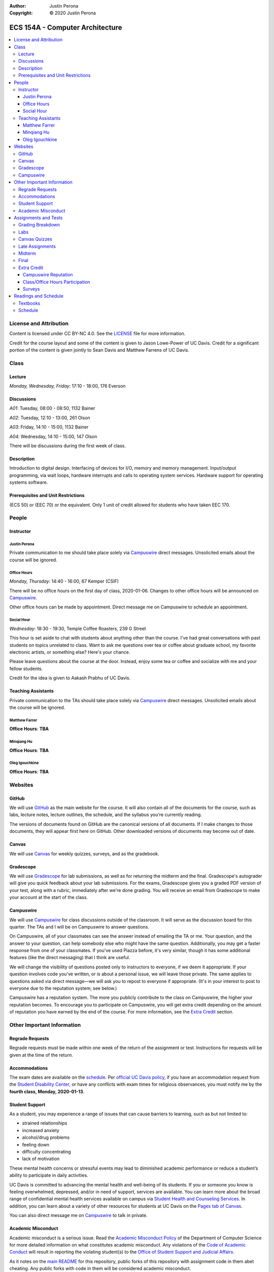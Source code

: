 :Author: Justin Perona
:Copyright: © 2020 Justin Perona

.. _Campuswire: https://campuswire.com/c/G59B70B2E
.. _Canvas: https://canvas.ucdavis.edu/
.. _GitHub: https://github.com/jlperona-teaching/ecs154a-winter20/
.. _Gradescope: https://www.gradescope.com/courses/75747
.. _schedule: https://github.com/jlperona-teaching/ecs154a-winter20/blob/master/syllabus/schedule.csv

================================
ECS 154A - Computer Architecture
================================

.. contents::
  :local:

License and Attribution
-----------------------

Content is licensed under CC BY-NC 4.0.
See the LICENSE_ file for more information.

Credit for the course layout and some of the content is given to Jason Lowe-Power of UC Davis.
Credit for a significant portion of the content is given jointly to Sean Davis and Matthew Farrens of UC Davis.

.. _LICENSE: https://github.com/jlperona-teaching/ecs154a-winter20/blob/master/LICENSE

Class
-----

Lecture
~~~~~~~

*Monday, Wednesday, Friday*: 17:10 - 18:00, 176 Everson

Discussions
~~~~~~~~~~~

*A01*: Tuesday, 08:00 - 08:50, 1132 Bainer

*A02*: Tuesday, 12:10 - 13:00, 261 Olson

*A03*: Friday, 14:10 - 15:00, 1132 Bainer

*A04*: Wednesday, 14:10 - 15:00, 147 Olson

There will be discussions during the first week of class.

Description
~~~~~~~~~~~

Introduction to digital design.
Interfacing of devices for I/O, memory and memory management.
Input/output programming, via wait loops, hardware interrupts and calls to operating system services.
Hardware support for operating systems software.

Prerequisites and Unit Restrictions
~~~~~~~~~~~~~~~~~~~~~~~~~~~~~~~~~~~

(ECS 50) or (EEC 70) or the equivalent.
Only 1 unit of credit allowed for students who have taken EEC 170.

People
------

Instructor
~~~~~~~~~~

Justin Perona
"""""""""""""

Private communication to me should take place solely via Campuswire_ direct messages.
Unsolicited emails about the course will be ignored.

Office Hours
""""""""""""

*Monday, Thursday*: 14:40 - 16:00, 67 Kemper (CSIF)

There will be no office hours on the first day of class, 2020-01-06.
Changes to other office hours will be announced on Campuswire_.

Other office hours can be made by appointment.
Direct message me on Campuswire to schedule an appointment.

Social Hour
"""""""""""

*Wednesday*: 18:30 - 19:30, Temple Coffee Roasters, 239 G Street

This hour is set aside to chat with students about anything other than the course.
I've had great conversations with past students on topics unrelated to class.
Want to ask me questions over tea or coffee about graduate school, my favorite electronic artists, or something else?
Here's your chance.

Please leave questions about the course at the door.
Instead, enjoy some tea or coffee and socialize with me and your fellow students.

Credit for the idea is given to Aakash Prabhu of UC Davis.

Teaching Assistants
~~~~~~~~~~~~~~~~~~~

Private communication to the TAs should take place solely via Campuswire_ direct messages.
Unsolicited emails about the course will be ignored.

Matthew Farrer
""""""""""""""

**Office Hours**: **TBA**

Minqiang Hu
"""""""""""

**Office Hours**: **TBA**

Oleg Igouchkine
"""""""""""""""

**Office Hours**: **TBA**

Websites
--------

GitHub
~~~~~~

We will use GitHub_ as the main website for the course.
It will also contain all of the documents for the course, such as labs, lecture notes, lecture outlines, the schedule, and the syllabus you're currently reading.

The versions of documents found on GitHub are the canonical versions of all documents.
If I make changes to those documents, they will appear first here on GitHub.
Other downloaded versions of documents may become out of date.

Canvas
~~~~~~

We will use Canvas_ for weekly quizzes, surveys, and as the gradebook.

Gradescope
~~~~~~~~~~

We will use Gradescope_ for lab submissions, as well as for returning the midterm and the final.
Gradescope's autograder will give you quick feedback about your lab submissions.
For the exams, Gradescope gives you a graded PDF version of your test, along with a rubric, immediately after we're done grading.
You will receive an email from Gradescope to make your account at the start of the class.

Campuswire
~~~~~~~~~~

We will use Campuswire_ for class discussions outside of the classroom.
It will serve as the discussion board for this quarter.
The TAs and I will be on Campuswire to answer questions.

On Campuswire, all of your classmates can see the answer instead of emailing the TA or me.
Your question, and the answer to your question, can help somebody else who might have the same question.
Additionally, you may get a faster response from one of your classmates.
If you've used Piazza before, it's very similar, though it has some additional features (like the direct messaging) that I think are useful.

We will change the visibility of questions posted only to instructors to everyone, if we deem it appropriate.
If your question involves code you've written, or is about a personal issue, we will leave those private.
The same applies to questions asked via direct message—we will ask you to repost to everyone if appropriate.
(It's in your interest to post to everyone due to the reputation system; see below.)

Campuswire has a reputation system.
The more you publicly contribute to the class on Campuswire, the higher your reputation becomes.
To encourage you to participate on Campuswire, you will get extra credit depending on the amount of reputation you have earned by the end of the course.
For more information, see the `Extra Credit`_ section.

Other Important Information
---------------------------

Regrade Requests
~~~~~~~~~~~~~~~~

Regrade requests must be made within one week of the return of the assignment or test.
Instructions for requests will be given at the time of the return.

Accommodations
~~~~~~~~~~~~~~

The exam dates are available on the schedule_.
Per `official UC Davis policy`_, if you have an accommodation request from the `Student Disability Center`_, or have any conflicts with exam times for religious observances, you must notify me by the **fourth class, Monday, 2020-01-13**.

.. _official UC Davis policy: https://academicsenate.ucdavis.edu/bylaws-regulations/regulations#538-
.. _Student Disability Center: https://sdc.ucdavis.edu/

Student Support
~~~~~~~~~~~~~~~

As a student, you may experience a range of issues that can cause barriers to learning, such as but not limited to:

* strained relationships
* increased anxiety
* alcohol/drug problems
* feeling down
* difficulty concentrating
* lack of motivation

These mental health concerns or stressful events may lead to diminished academic performance or reduce a student’s ability to participate in daily activities.

UC Davis is committed to advancing the mental health and well-being of its students.
If you or someone you know is feeling overwhelmed, depressed, and/or in need of support, services are available.
You can learn more about the broad range of confidential mental health services available on campus via `Student Health and Counseling Services`_.
In addition, you can learn about a variety of other resources for students at UC Davis on the `Pages tab of Canvas`_.

You can also direct message me on Campuswire_ to talk in private.

.. _`Student Health and Counseling Services`: https://shcs.ucdavis.edu/
.. _`Pages tab of Canvas`: https://canvas.ucdavis.edu/

Academic Misconduct
~~~~~~~~~~~~~~~~~~~

Academic misconduct is a serious issue.
Read the `Academic Misconduct Policy`_ of the Department of Computer Science for more detailed information on what constitutes academic misconduct.
Any violations of the `Code of Academic Conduct`_ will result in reporting the violating student(s) to the `Office of Student Support and Judicial Affairs`_.

As it notes on the `main README`_ for this repository, public forks of this repository with assignment code in them abet cheating.
Any public forks with code in them will be considered academic misconduct.

The labs will allow for partners.
Feel free to share ideas with other groups.
You may not share code or circuits, however.
If you're looking at another group's code or circuits, odds are that you've gone past simply sharing ideas.

.. _`Academic Misconduct Policy`: https://www.cs.ucdavis.edu/blog/academic-misconduct-policy/
.. _`Code of Academic Conduct`: https://supportjudicialaffairs.sf.ucdavis.edu/code-academic-conduct
.. _`Office of Student Support and Judicial Affairs`: https://ossja.ucdavis.edu
.. _`main README`: https://github.com/jlperona-teaching/ecs154a-winter20/blob/master/README.md


Assignments and Tests
---------------------

Grading Breakdown
~~~~~~~~~~~~~~~~~

==================== ===
Labs (5x)            40%
Canvas Quizzes (10x) 10%
Midterm              20%
Final                30%
Extra Credit         5%
==================== ===

Labs
~~~~

You will complete five lab assignments throughout this course.
The labs and their due dates can be found in their respective folders on the main page of this GitHub_ repository.
All together, the labs are worth 40% of your final grade, though some labs may be weighted more than others.

For all labs, you are recommended to work with a partner, but it is not required.
You do not have to keep the same partner throughout the whole quarter; you can change who you work with.
I suggest using Campuswire_ to find partners.

Canvas Quizzes
~~~~~~~~~~~~~~

There will be weekly quizzes on Canvas.
There are 10 quizzes; an individual quiz is worth 1% of your overall grade.
For each quiz, you get 5 attempts.
You can work on these quizzes by yourself or in groups of however many people you want.

The point of these quizzes isn't to test your knowledge or punish you for not paying attention in lecture.
They are meant to help you reinforce the material you've learned during the previous week.
They also serve as practice for the midterm and final.
I want everybody to get 100% on these quizzes and learn the material.

Late Assignments
~~~~~~~~~~~~~~~~

If you turn in a lab late, you will lose points.
The percentage of points you will lose is given below, where *x* is the number of hours you are late.

* 0 ≤ *x* < 24: 85% credit
* 24 ≤ *x* < 48: 70% credit
* 48 ≤ *x*: no credit

This will give you partial points up to 48 hours after the due date.
This system is to encourage you to get some sleep and try again in the morning if you miss a deadline, rather than constantly working for hours after the deadline with no sleep as a linear drop-off system encourages.

Late quiz submissions will not be allowed.

Midterm
~~~~~~~

The midterm is on Friday, 2020-02-14, from 17:10 - 18:00.
The midterm covers content through 2020-02-12.

The midterm is closed-book and closed-note.
No asking your neighbors for help, and no electronic devices.

Final
~~~~~

The final is on Friday, 2020-03-20, from 10:30 - 12:30.
The final is cumulative, with emphasis placed on material after the midterm.

The final is closed-book and closed-note.
No asking your neighbors for help, and no electronic devices.

Extra Credit
~~~~~~~~~~~~

You can get up to 5% extra credit in the course.
This is a bit more than half a letter grade.
You can earn extra credit in the following ways:

Campuswire Reputation
"""""""""""""""""""""

You can get some extra credit for participating on Campuswire_.
Campuswire keeps track of your contributions via a reputation system.
We'll assign extra credit based on that.

You will not get any extra credit if we determine you are gaming contributions to Campuswire.

Class/Office Hours Participation
""""""""""""""""""""""""""""""""

This is up to my and the TAs' discretion.
A good way to start is to make sure we learn your name :).

Surveys
"""""""

There will be two extra credit surveys during the quarter: one in the middle, and one near the end.
The surveys will ask you questions about how you feel about the course and what could be improved.

More information about these will be posted on Canvas.
Complete these and you'll get some extra credit.

Readings and Schedule
----------------------

Textbooks
~~~~~~~~~

The following textbooks are optional:

* *Computer Organization and Architecture* by William Stallings.
* *Digital McLogic Design* by Bryan Mealy and James Mealy.

Problems won't be assigned out of the textbooks; they're just there if you need further reference.
Having them might be helpful, but my lecture notes should be sufficient.

For the Stallings book, the 9th and 10th editions are almost identical in chapter structure.
Get whichever one you can find or is cheaper.
You can find a copy of the Mealy and Mealy book on Canvas_.
See the schedule_ for reading dates for both books.

Schedule
~~~~~~~~

See the official schedule_ on GitHub.
Topics for future dates on the schedule are tentative and subject to change.
